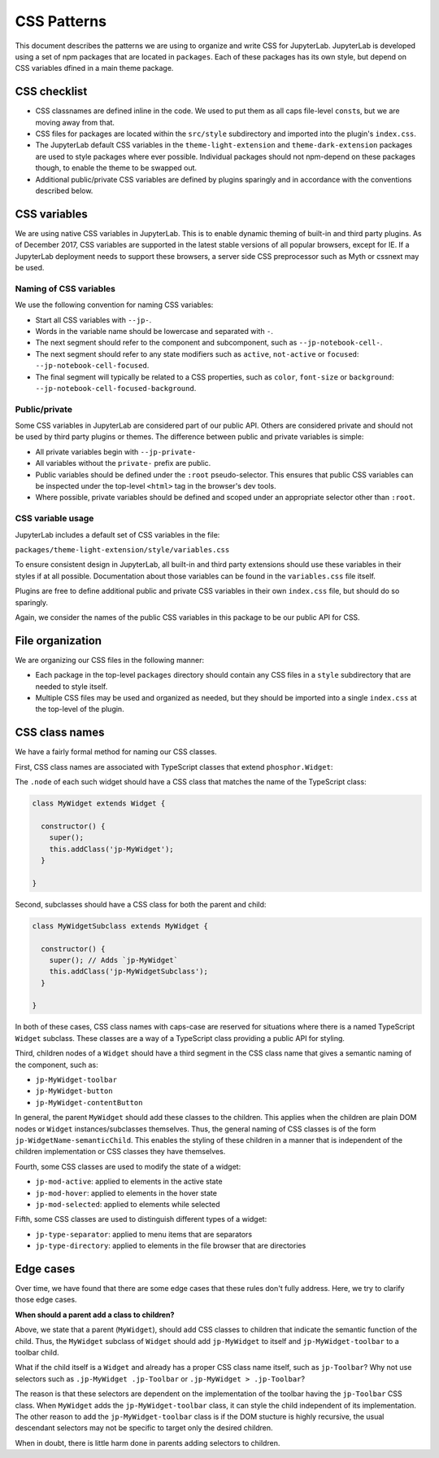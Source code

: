 CSS Patterns
------------

This document describes the patterns we are using to organize and write
CSS for JupyterLab. JupyterLab is developed using a set of npm packages
that are located in ``packages``. Each of these packages has its own
style, but depend on CSS variables dfined in a main theme package.

CSS checklist
~~~~~~~~~~~~~

-  CSS classnames are defined inline in the code. We used to put them as
   all caps file-level ``const``\ s, but we are moving away from that.
-  CSS files for packages are located within the ``src/style``
   subdirectory and imported into the plugin's ``index.css``.
-  The JupyterLab default CSS variables in the ``theme-light-extension``
   and ``theme-dark-extension`` packages are used to style packages
   where ever possible. Individual packages should not npm-depend on
   these packages though, to enable the theme to be swapped out.
-  Additional public/private CSS variables are defined by plugins
   sparingly and in accordance with the conventions described below.

CSS variables
~~~~~~~~~~~~~

We are using native CSS variables in JupyterLab. This is to enable
dynamic theming of built-in and third party plugins. As of December
2017, CSS variables are supported in the latest stable versions of all
popular browsers, except for IE. If a JupyterLab deployment needs to
support these browsers, a server side CSS preprocessor such as Myth or
cssnext may be used.

Naming of CSS variables
^^^^^^^^^^^^^^^^^^^^^^^

We use the following convention for naming CSS variables:

-  Start all CSS variables with ``--jp-``.
-  Words in the variable name should be lowercase and separated with
   ``-``.
-  The next segment should refer to the component and subcomponent, such
   as ``--jp-notebook-cell-``.
-  The next segment should refer to any state modifiers such as
   ``active``, ``not-active`` or ``focused``:
   ``--jp-notebook-cell-focused``.
-  The final segment will typically be related to a CSS properties, such
   as ``color``, ``font-size`` or ``background``:
   ``--jp-notebook-cell-focused-background``.

Public/private
^^^^^^^^^^^^^^

Some CSS variables in JupyterLab are considered part of our public API.
Others are considered private and should not be used by third party
plugins or themes. The difference between public and private variables
is simple:

-  All private variables begin with ``--jp-private-``
-  All variables without the ``private-`` prefix are public.
-  Public variables should be defined under the ``:root``
   pseudo-selector. This ensures that public CSS variables can be
   inspected under the top-level ``<html>`` tag in the browser's dev
   tools.
-  Where possible, private variables should be defined and scoped under
   an appropriate selector other than ``:root``.

CSS variable usage
^^^^^^^^^^^^^^^^^^

JupyterLab includes a default set of CSS variables in the file:

``packages/theme-light-extension/style/variables.css``

To ensure consistent design in JupyterLab, all built-in and third party
extensions should use these variables in their styles if at all
possible. Documentation about those variables can be found in the
``variables.css`` file itself.

Plugins are free to define additional public and private CSS variables
in their own ``index.css`` file, but should do so sparingly.

Again, we consider the names of the public CSS variables in this package
to be our public API for CSS.

File organization
~~~~~~~~~~~~~~~~~

We are organizing our CSS files in the following manner:

-  Each package in the top-level ``packages`` directory should contain
   any CSS files in a ``style`` subdirectory that are needed to style
   itself.
-  Multiple CSS files may be used and organized as needed, but they
   should be imported into a single ``index.css`` at the top-level of
   the plugin.

CSS class names
~~~~~~~~~~~~~~~

We have a fairly formal method for naming our CSS classes.

First, CSS class names are associated with TypeScript classes that
extend ``phosphor.Widget``:

The ``.node`` of each such widget should have a CSS class that matches
the name of the TypeScript class:

.. code:: TypeScript



    class MyWidget extends Widget {

      constructor() {
        super();
        this.addClass('jp-MyWidget');
      }

    }

Second, subclasses should have a CSS class for both the parent and
child:

.. code:: TypeScript

    class MyWidgetSubclass extends MyWidget {

      constructor() {
        super(); // Adds `jp-MyWidget`
        this.addClass('jp-MyWidgetSubclass');
      }

    }

In both of these cases, CSS class names with caps-case are reserved for
situations where there is a named TypeScript ``Widget`` subclass. These
classes are a way of a TypeScript class providing a public API for
styling.

Third, children nodes of a ``Widget`` should have a third segment in the
CSS class name that gives a semantic naming of the component, such as:

-  ``jp-MyWidget-toolbar``
-  ``jp-MyWidget-button``
-  ``jp-MyWidget-contentButton``

In general, the parent ``MyWidget`` should add these classes to the
children. This applies when the children are plain DOM nodes or
``Widget`` instances/subclasses themselves. Thus, the general naming of
CSS classes is of the form ``jp-WidgetName-semanticChild``. This enables
the styling of these children in a manner that is independent of the
children implementation or CSS classes they have themselves.

Fourth, some CSS classes are used to modify the state of a widget:

-  ``jp-mod-active``: applied to elements in the active state
-  ``jp-mod-hover``: applied to elements in the hover state
-  ``jp-mod-selected``: applied to elements while selected

Fifth, some CSS classes are used to distinguish different types of a
widget:

-  ``jp-type-separator``: applied to menu items that are separators
-  ``jp-type-directory``: applied to elements in the file browser that
   are directories

Edge cases
~~~~~~~~~~

Over time, we have found that there are some edge cases that these rules
don't fully address. Here, we try to clarify those edge cases.

**When should a parent add a class to children?**

Above, we state that a parent (``MyWidget``), should add CSS classes to
children that indicate the semantic function of the child. Thus, the
``MyWidget`` subclass of ``Widget`` should add ``jp-MyWidget`` to itself
and ``jp-MyWidget-toolbar`` to a toolbar child.

What if the child itself is a ``Widget`` and already has a proper CSS
class name itself, such as ``jp-Toolbar``? Why not use selectors such as
``.jp-MyWidget .jp-Toolbar`` or ``.jp-MyWidget > .jp-Toolbar``?

The reason is that these selectors are dependent on the implementation
of the toolbar having the ``jp-Toolbar`` CSS class. When ``MyWidget``
adds the ``jp-MyWidget-toolbar`` class, it can style the child
independent of its implementation. The other reason to add the
``jp-MyWidget-toolbar`` class is if the DOM stucture is highly
recursive, the usual descendant selectors may not be specific to target
only the desired children.

When in doubt, there is little harm done in parents adding selectors to
children.
